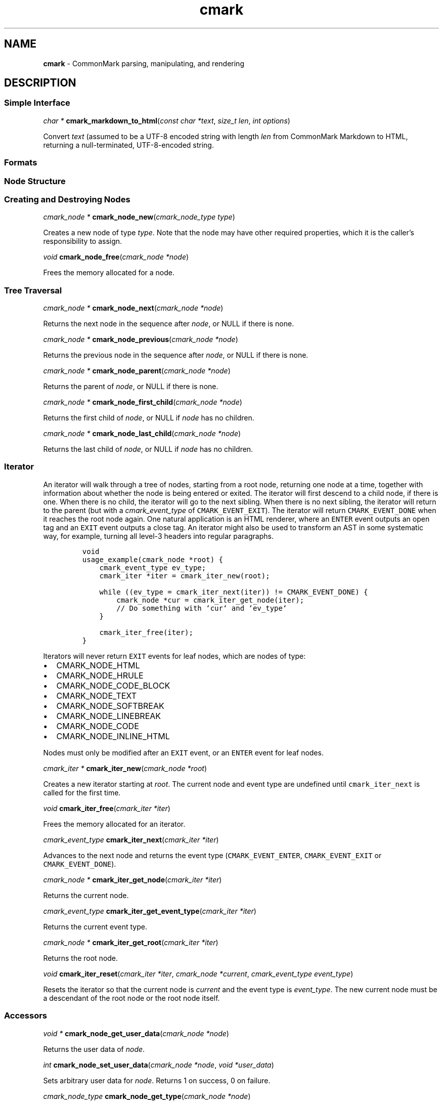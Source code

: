 .TH cmark 3 "December 18, 2015" "LOCAL" "Library Functions Manual"
.SH
NAME
.PP
\f[B]cmark\f[] \- CommonMark parsing, manipulating, and rendering

.SH
DESCRIPTION
.SS
Simple Interface

.PP
\fIchar *\f[] \fBcmark_markdown_to_html\f[](\fIconst char *text\f[], \fIsize_t len\f[], \fIint options\f[])

.PP
Convert \f[I]text\f[] (assumed to be a UTF\-8 encoded string with length
\f[I]len\f[] from CommonMark Markdown to HTML, returning a
null\-terminated, UTF\-8\-encoded string.

.SS
Formats

.SS
Node Structure

.SS
Creating and Destroying Nodes

.PP
\fIcmark_node *\f[] \fBcmark_node_new\f[](\fIcmark_node_type type\f[])

.PP
Creates a new node of type \f[I]type\f[]. Note that the node may have
other required properties, which it is the caller's responsibility to
assign.

.PP
\fIvoid\f[] \fBcmark_node_free\f[](\fIcmark_node *node\f[])

.PP
Frees the memory allocated for a node.

.SS
Tree Traversal

.PP
\fIcmark_node *\f[] \fBcmark_node_next\f[](\fIcmark_node *node\f[])

.PP
Returns the next node in the sequence after \f[I]node\f[], or NULL if
there is none.

.PP
\fIcmark_node *\f[] \fBcmark_node_previous\f[](\fIcmark_node *node\f[])

.PP
Returns the previous node in the sequence after \f[I]node\f[], or NULL
if there is none.

.PP
\fIcmark_node *\f[] \fBcmark_node_parent\f[](\fIcmark_node *node\f[])

.PP
Returns the parent of \f[I]node\f[], or NULL if there is none.

.PP
\fIcmark_node *\f[] \fBcmark_node_first_child\f[](\fIcmark_node *node\f[])

.PP
Returns the first child of \f[I]node\f[], or NULL if \f[I]node\f[] has
no children.

.PP
\fIcmark_node *\f[] \fBcmark_node_last_child\f[](\fIcmark_node *node\f[])

.PP
Returns the last child of \f[I]node\f[], or NULL if \f[I]node\f[] has no
children.

.SS
Iterator
.PP
An iterator will walk through a tree of nodes, starting from a root
node, returning one node at a time, together with information about
whether the node is being entered or exited. The iterator will first
descend to a child node, if there is one. When there is no child, the
iterator will go to the next sibling. When there is no next sibling, the
iterator will return to the parent (but with a \f[I]cmark_event_type\f[]
of \f[C]CMARK_EVENT_EXIT\f[]). The iterator will return
\f[C]CMARK_EVENT_DONE\f[] when it reaches the root node again. One
natural application is an HTML renderer, where an \f[C]ENTER\f[] event
outputs an open tag and an \f[C]EXIT\f[] event outputs a close tag. An
iterator might also be used to transform an AST in some systematic way,
for example, turning all level\-3 headers into regular paragraphs.
.IP
.nf
\f[C]
void
usage_example(cmark_node *root) {
    cmark_event_type ev_type;
    cmark_iter *iter = cmark_iter_new(root);

    while ((ev_type = cmark_iter_next(iter)) != CMARK_EVENT_DONE) {
        cmark_node *cur = cmark_iter_get_node(iter);
        // Do something with `cur` and `ev_type`
    }

    cmark_iter_free(iter);
}
\f[]
.fi
.PP
Iterators will never return \f[C]EXIT\f[] events for leaf nodes, which
are nodes of type:
.IP \[bu] 2
CMARK_NODE_HTML
.IP \[bu] 2
CMARK_NODE_HRULE
.IP \[bu] 2
CMARK_NODE_CODE_BLOCK
.IP \[bu] 2
CMARK_NODE_TEXT
.IP \[bu] 2
CMARK_NODE_SOFTBREAK
.IP \[bu] 2
CMARK_NODE_LINEBREAK
.IP \[bu] 2
CMARK_NODE_CODE
.IP \[bu] 2
CMARK_NODE_INLINE_HTML
.PP
Nodes must only be modified after an \f[C]EXIT\f[] event, or an
\f[C]ENTER\f[] event for leaf nodes.

.PP
\fIcmark_iter *\f[] \fBcmark_iter_new\f[](\fIcmark_node *root\f[])

.PP
Creates a new iterator starting at \f[I]root\f[]. The current node and
event type are undefined until \f[C]cmark_iter_next\f[] is called for
the first time.

.PP
\fIvoid\f[] \fBcmark_iter_free\f[](\fIcmark_iter *iter\f[])

.PP
Frees the memory allocated for an iterator.

.PP
\fIcmark_event_type\f[] \fBcmark_iter_next\f[](\fIcmark_iter *iter\f[])

.PP
Advances to the next node and returns the event type
(\f[C]CMARK_EVENT_ENTER\f[], \f[C]CMARK_EVENT_EXIT\f[] or
\f[C]CMARK_EVENT_DONE\f[]).

.PP
\fIcmark_node *\f[] \fBcmark_iter_get_node\f[](\fIcmark_iter *iter\f[])

.PP
Returns the current node.

.PP
\fIcmark_event_type\f[] \fBcmark_iter_get_event_type\f[](\fIcmark_iter *iter\f[])

.PP
Returns the current event type.

.PP
\fIcmark_node *\f[] \fBcmark_iter_get_root\f[](\fIcmark_iter *iter\f[])

.PP
Returns the root node.

.PP
\fIvoid\f[] \fBcmark_iter_reset\f[](\fIcmark_iter *iter\f[], \fIcmark_node *current\f[], \fIcmark_event_type event_type\f[])

.PP
Resets the iterator so that the current node is \f[I]current\f[] and the
event type is \f[I]event_type\f[]. The new current node must be a
descendant of the root node or the root node itself.

.SS
Accessors

.PP
\fIvoid *\f[] \fBcmark_node_get_user_data\f[](\fIcmark_node *node\f[])

.PP
Returns the user data of \f[I]node\f[].

.PP
\fIint\f[] \fBcmark_node_set_user_data\f[](\fIcmark_node *node\f[], \fIvoid *user_data\f[])

.PP
Sets arbitrary user data for \f[I]node\f[]. Returns 1 on success, 0 on
failure.

.PP
\fIcmark_node_type\f[] \fBcmark_node_get_type\f[](\fIcmark_node *node\f[])

.PP
Returns the type of \f[I]node\f[], or \f[C]CMARK_NODE_NONE\f[] on error.

.PP
\fIconst char *\f[] \fBcmark_node_get_type_string\f[](\fIcmark_node *node\f[])

.PP
Like \f[I]cmark_node_get_type\f[], but returns a string representation
of the type, or \f[C]"<unknown>"\f[].

.PP
\fIcmark_writer_format\f[] \fBcmark_node_get_format\f[](\fIcmark_node *node\f[])

.PP
Returns the format of \f[I]node\f[], or \f[C]CMARK_FORMAT_NONE\f[] on
error.

.PP
\fIconst char *\f[] \fBcmark_node_get_format_string\f[](\fIcmark_node *node\f[])

.PP
Like \f[I]cmark_node_get_format\f[], but returns a string representation
of the type, or \f[C]"<unknown>"\f[].

.PP
\fIconst char *\f[] \fBcmark_node_get_literal\f[](\fIcmark_node *node\f[])

.PP
Returns the string contents of \f[I]node\f[], or NULL if none.

.PP
\fIint\f[] \fBcmark_node_set_literal\f[](\fIcmark_node *node\f[], \fIconst char *content\f[])

.PP
Sets the string contents of \f[I]node\f[]. Returns 1 on success, 0 on
failure.

.PP
\fIint\f[] \fBcmark_node_get_header_level\f[](\fIcmark_node *node\f[])

.PP
Returns the header level of \f[I]node\f[], or 0 if \f[I]node\f[] is not
a header.

.PP
\fIint\f[] \fBcmark_node_set_header_level\f[](\fIcmark_node *node\f[], \fIint level\f[])

.PP
Sets the header level of \f[I]node\f[], returning 1 on success and 0 on
error.

.PP
\fIcmark_list_type\f[] \fBcmark_node_get_list_type\f[](\fIcmark_node *node\f[])

.PP
Returns the list type of \f[I]node\f[], or \f[C]CMARK_NO_LIST\f[] if
\f[I]node\f[] is not a list.

.PP
\fIint\f[] \fBcmark_node_set_list_type\f[](\fIcmark_node *node\f[], \fIcmark_list_type type\f[])

.PP
Sets the list type of \f[I]node\f[], returning 1 on success and 0 on
error.

.PP
\fIcmark_delim_type\f[] \fBcmark_node_get_list_delim\f[](\fIcmark_node *node\f[])

.PP
Returns the list delimiter type of \f[I]node\f[], or
\f[C]CMARK_NO_DELIM\f[] if \f[I]node\f[] is not a list.

.PP
\fIint\f[] \fBcmark_node_set_list_delim\f[](\fIcmark_node *node\f[], \fIcmark_delim_type delim\f[])

.PP
Sets the list delimiter type of \f[I]node\f[], returning 1 on success
and 0 on error.

.PP
\fIint\f[] \fBcmark_node_get_list_start\f[](\fIcmark_node *node\f[])

.PP
Returns starting number of \f[I]node\f[], if it is an ordered list,
otherwise 0.

.PP
\fIint\f[] \fBcmark_node_set_list_start\f[](\fIcmark_node *node\f[], \fIint start\f[])

.PP
Sets starting number of \f[I]node\f[], if it is an ordered list. Returns
1 on success, 0 on failure.

.PP
\fIint\f[] \fBcmark_node_get_list_tight\f[](\fIcmark_node *node\f[])

.PP
Returns 1 if \f[I]node\f[] is a tight list, 0 otherwise.

.PP
\fIint\f[] \fBcmark_node_set_list_tight\f[](\fIcmark_node *node\f[], \fIint tight\f[])

.PP
Sets the "tightness" of a list. Returns 1 on success, 0 on failure.

.PP
\fIconst char *\f[] \fBcmark_node_get_fence_info\f[](\fIcmark_node *node\f[])

.PP
Returns the info string from a fenced code block, or NULL if none.

.PP
\fIint\f[] \fBcmark_node_set_fence_info\f[](\fIcmark_node *node\f[], \fIconst char *info\f[])

.PP
Sets the info string in a fenced code block, returning 1 on success and
0 on failure.

.PP
\fIconst char *\f[] \fBcmark_node_get_url\f[](\fIcmark_node *node\f[])

.PP
Gets the URL of a link or image \f[I]node\f[], or NULL if none.

.PP
\fIint\f[] \fBcmark_node_set_url\f[](\fIcmark_node *node\f[], \fIconst char *url\f[])

.PP
Sets the URL of a link or image \f[I]node\f[]. Returns 1 on success, 0
on failure.

.PP
\fIconst char *\f[] \fBcmark_node_get_title\f[](\fIcmark_node *node\f[])

.PP
Gets the title of a link or image \f[I]node\f[], or NULL if none.

.PP
\fIint\f[] \fBcmark_node_set_title\f[](\fIcmark_node *node\f[], \fIconst char *title\f[])

.PP
Sets the title of a link or image \f[I]node\f[]. Returns 1 on success, 0
on failure.

.PP
\fIint\f[] \fBcmark_node_get_start_line\f[](\fIcmark_node *node\f[])

.PP
Returns the line on which \f[I]node\f[] begins.

.PP
\fIint\f[] \fBcmark_node_get_start_column\f[](\fIcmark_node *node\f[])

.PP
Returns the column at which \f[I]node\f[] begins.

.PP
\fIint\f[] \fBcmark_node_get_end_line\f[](\fIcmark_node *node\f[])

.PP
Returns the line on which \f[I]node\f[] ends.

.PP
\fIint\f[] \fBcmark_node_get_end_column\f[](\fIcmark_node *node\f[])

.PP
Returns the column at which \f[I]node\f[] ends.

.SS
Tree Manipulation

.PP
\fIvoid\f[] \fBcmark_node_unlink\f[](\fIcmark_node *node\f[])

.PP
Unlinks a \f[I]node\f[], removing it from the tree, but not freeing its
memory. (Use \f[I]cmark_node_free\f[] for that.)

.PP
\fIint\f[] \fBcmark_node_insert_before\f[](\fIcmark_node *node\f[], \fIcmark_node *sibling\f[])

.PP
Inserts \f[I]sibling\f[] before \f[I]node\f[]. Returns 1 on success, 0
on failure.

.PP
\fIint\f[] \fBcmark_node_insert_after\f[](\fIcmark_node *node\f[], \fIcmark_node *sibling\f[])

.PP
Inserts \f[I]sibling\f[] after \f[I]node\f[]. Returns 1 on success, 0 on
failure.

.PP
\fIint\f[] \fBcmark_node_prepend_child\f[](\fIcmark_node *node\f[], \fIcmark_node *child\f[])

.PP
Adds \f[I]child\f[] to the beginning of the children of \f[I]node\f[].
Returns 1 on success, 0 on failure.

.PP
\fIint\f[] \fBcmark_node_append_child\f[](\fIcmark_node *node\f[], \fIcmark_node *child\f[])

.PP
Adds \f[I]child\f[] to the end of the children of \f[I]node\f[]. Returns
1 on success, 0 on failure.

.PP
\fIvoid\f[] \fBcmark_consolidate_text_nodes\f[](\fIcmark_node *root\f[])

.PP
Consolidates adjacent text nodes.

.SS
Parsing
.PP
Simple interface:
.IP
.nf
\f[C]
cmark_node *document = cmark_parse_document("Hello *world*", 13,
                                            CMARK_OPT_DEFAULT);
\f[]
.fi
.PP
Streaming interface:
.IP
.nf
\f[C]
cmark_parser *parser = cmark_parser_new(CMARK_OPT_DEFAULT);
FILE *fp = fopen("myfile.md", "r");
while ((bytes = fread(buffer, 1, sizeof(buffer), fp)) > 0) {
	   cmark_parser_feed(parser, buffer, bytes);
	   if (bytes < sizeof(buffer)) {
	       break;
	   }
}
document = cmark_parser_finish(parser);
cmark_parser_free(parser);
\f[]
.fi

.PP
\fIcmark_parser *\f[] \fBcmark_parser_new\f[](\fIint options\f[])

.PP
Creates a new parser object.

.PP
\fIvoid\f[] \fBcmark_parser_free\f[](\fIcmark_parser *parser\f[])

.PP
Frees memory allocated for a parser object.

.PP
\fIvoid\f[] \fBcmark_parser_feed\f[](\fIcmark_parser *parser\f[], \fIconst char *buffer\f[], \fIsize_t len\f[])

.PP
Feeds a string of length \f[I]len\f[] to \f[I]parser\f[].

.PP
\fIcmark_node *\f[] \fBcmark_parser_finish\f[](\fIcmark_parser *parser\f[])

.PP
Finish parsing and return a pointer to a tree of nodes.

.PP
\fIcmark_node *\f[] \fBcmark_parse_document\f[](\fIconst char *buffer\f[], \fIsize_t len\f[], \fIint options\f[])

.PP
Parse a CommonMark document in \f[I]buffer\f[] of length \f[I]len\f[].
Returns a pointer to a tree of nodes.

.PP
\fIcmark_node *\f[] \fBcmark_parse_file\f[](\fIFILE *f\f[], \fIint options\f[])

.PP
Parse a CommonMark document in file \f[I]f\f[], returning a pointer to a
tree of nodes.

.SS
Rendering

.PP
\fIchar *\f[] \fBcmark_render_xml\f[](\fIcmark_node *root\f[], \fIint options\f[])

.PP
Render a \f[I]node\f[] tree as XML.

.PP
\fIchar *\f[] \fBcmark_render_html\f[](\fIcmark_node *root\f[], \fIint options\f[])

.PP
Render a \f[I]node\f[] tree as an HTML fragment. It is up to the user to
add an appropriate header and footer.

.PP
\fIchar *\f[] \fBcmark_render_man\f[](\fIcmark_node *root\f[], \fIint options\f[], \fIint width\f[])

.PP
Render a \f[I]node\f[] tree as a groff man page, without the header.

.PP
\fIchar *\f[] \fBcmark_render_commonmark\f[](\fIcmark_node *root\f[], \fIint options\f[], \fIint width\f[])

.PP
Render a \f[I]node\f[] tree as a commonmark document.

.PP
\fIchar *\f[] \fBcmark_render_latex\f[](\fIcmark_node *root\f[], \fIint options\f[], \fIint width\f[])

.PP
Render a \f[I]node\f[] tree as a LaTeX document.

.PP
.nf
\fC
.RS 0n
#define CMARK_OPT_DEFAULT 0
.RE
\f[]
.fi

.PP
Default writer options.

.PP
.nf
\fC
.RS 0n
#define CMARK_OPT_SOURCEPOS 1
.RE
\f[]
.fi

.PP
Include a \f[C]data\-sourcepos\f[] attribute on all block elements.

.PP
.nf
\fC
.RS 0n
#define CMARK_OPT_HARDBREAKS 2
.RE
\f[]
.fi

.PP
Render \f[C]softbreak\f[] elements as hard line breaks.

.PP
.nf
\fC
.RS 0n
#define CMARK_OPT_NORMALIZE 4
.RE
\f[]
.fi

.PP
Normalize tree by consolidating adjacent text nodes.

.PP
.nf
\fC
.RS 0n
#define CMARK_OPT_SMART 8
.RE
\f[]
.fi

.PP
Convert straight quotes to curly, \-\-\- to em dashes, \-\- to en
dashes.

.PP
.nf
\fC
.RS 0n
#define CMARK_OPT_VALIDATE_UTF8 16
.RE
\f[]
.fi

.PP
Validate UTF\-8 in the input before parsing, replacing illegal sequences
with the replacement character U+FFFD.

.PP
.nf
\fC
.RS 0n
#define CMARK_OPT_SAFE 32
.RE
\f[]
.fi

.PP
Suppress raw HTML and unsafe links (\f[C]javascript:\f[],
\f[C]vbscript:\f[], \f[C]file:\f[], and \f[C]data:\f[], except for
\f[C]image/png\f[], \f[C]image/gif\f[], \f[C]image/jpeg\f[], or
\f[C]image/webp\f[] mime types). Raw HTML is replaced by a placeholder
HTML comment. Unsafe links are replaced by empty strings.

.SS
Version information

.PP
\fIint\f[] \fBcmark_version\f[](\fI\f[])

.PP
The library version as integer for runtime checks. Also available as
macro CMARK_VERSION for compile time checks.
.IP \[bu] 2
Bits 16\-23 contain the major version.
.IP \[bu] 2
Bits 8\-15 contain the minor version.
.IP \[bu] 2
Bits 0\-7 contain the patchlevel.
.PP
In hexadecimal format, the number 0x010203 represents version 1.2.3.

.PP
\fIconst char *\f[] \fBcmark_version_string\f[](\fI\f[])

.PP
The library version string for runtime checks. Also available as macro
CMARK_VERSION_STRING for compile time checks.

.SH
AUTHORS
.PP
John MacFarlane, Vicent Marti, Kārlis Gaņģis, Nick Wellnhofer.

